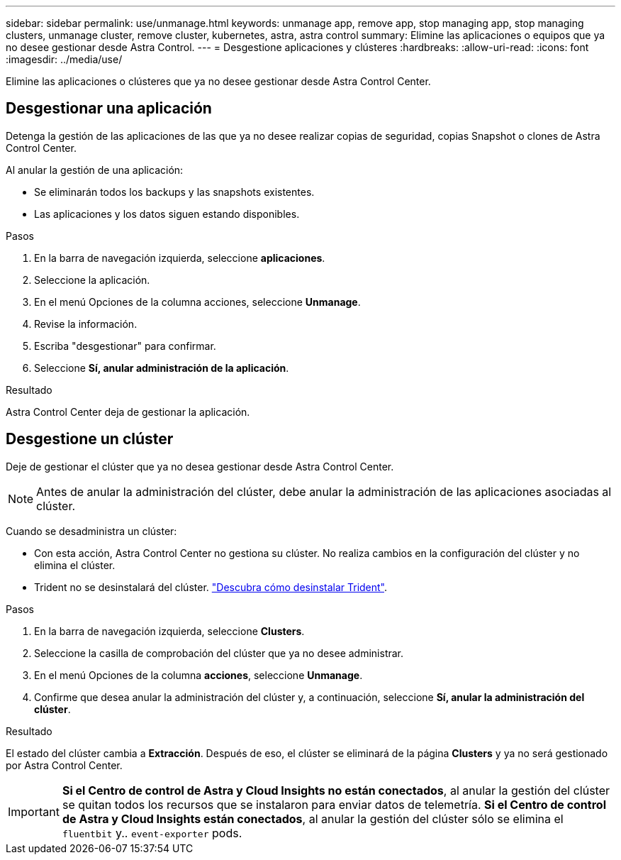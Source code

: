 ---
sidebar: sidebar 
permalink: use/unmanage.html 
keywords: unmanage app, remove app, stop managing app, stop managing clusters, unmanage cluster, remove cluster, kubernetes, astra, astra control 
summary: Elimine las aplicaciones o equipos que ya no desee gestionar desde Astra Control. 
---
= Desgestione aplicaciones y clústeres
:hardbreaks:
:allow-uri-read: 
:icons: font
:imagesdir: ../media/use/


[role="lead"]
Elimine las aplicaciones o clústeres que ya no desee gestionar desde Astra Control Center.



== Desgestionar una aplicación

Detenga la gestión de las aplicaciones de las que ya no desee realizar copias de seguridad, copias Snapshot o clones de Astra Control Center.

Al anular la gestión de una aplicación:

* Se eliminarán todos los backups y las snapshots existentes.
* Las aplicaciones y los datos siguen estando disponibles.


.Pasos
. En la barra de navegación izquierda, seleccione *aplicaciones*.
. Seleccione la aplicación.
. En el menú Opciones de la columna acciones, seleccione *Unmanage*.
. Revise la información.
. Escriba "desgestionar" para confirmar.
. Seleccione *Sí, anular administración de la aplicación*.


.Resultado
Astra Control Center deja de gestionar la aplicación.



== Desgestione un clúster

Deje de gestionar el clúster que ya no desea gestionar desde Astra Control Center.


NOTE: Antes de anular la administración del clúster, debe anular la administración de las aplicaciones asociadas al clúster.

Cuando se desadministra un clúster:

* Con esta acción, Astra Control Center no gestiona su clúster. No realiza cambios en la configuración del clúster y no elimina el clúster.
* Trident no se desinstalará del clúster. https://docs.netapp.com/us-en/trident/trident-managing-k8s/uninstall-trident.html["Descubra cómo desinstalar Trident"^].


.Pasos
. En la barra de navegación izquierda, seleccione *Clusters*.
. Seleccione la casilla de comprobación del clúster que ya no desee administrar.
. En el menú Opciones de la columna *acciones*, seleccione *Unmanage*.
. Confirme que desea anular la administración del clúster y, a continuación, seleccione *Sí, anular la administración del clúster*.


.Resultado
El estado del clúster cambia a *Extracción*. Después de eso, el clúster se eliminará de la página *Clusters* y ya no será gestionado por Astra Control Center.


IMPORTANT: *Si el Centro de control de Astra y Cloud Insights no están conectados*, al anular la gestión del clúster se quitan todos los recursos que se instalaron para enviar datos de telemetría. *Si el Centro de control de Astra y Cloud Insights están conectados*, al anular la gestión del clúster sólo se elimina el `fluentbit` y.. `event-exporter` pods.
